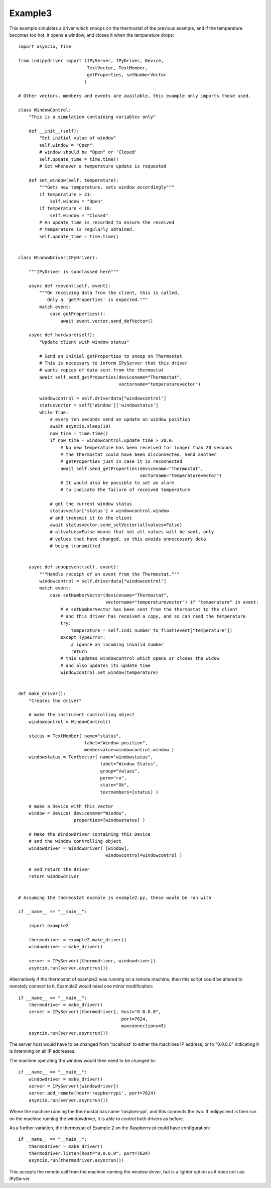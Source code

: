 Example3
========

This example simulates a driver which snoops on the thermostat of the previous example, and if the temperature becomes too hot, it opens a window, and closes it when the temperature drops::


    import asyncio, time

    from indipydriver import (IPyServer, IPyDriver, Device,
                              TextVector, TextMember,
                              getProperties, setNumberVector
                             )

    # Other vectors, members and events are available, this example only imports those used.

    class WindowControl:
        "This is a simulation containing variables only"

        def __init__(self):
            "Set initial value of window"
            self.window = "Open"
            # window should be "Open" or 'Closed'
            self.update_time = time.time()
            # Set whenever a temperature update is requested

        def set_window(self, temperature):
            """Gets new temperature, sets window accordingly"""
            if temperature > 21:
                self.window = "Open"
            if temperature < 18:
                self.window = "Closed"
            # An update time is recorded to ensure the received
            # temperature is regularly obtained.
            self.update_time = time.time()


    class WindowDriver(IPyDriver):

        """IPyDriver is subclassed here"""

        async def rxevent(self, event):
            """On receiving data from the client, this is called,
               Only a 'getProperties' is expected."""
            match event:
                case getProperties():
                    await event.vector.send_defVector()

        async def hardware(self):
            "Update client with window status"

            # Send an initial getProperties to snoop on Thermostat
            # This is necessary to inform IPyServer that this driver
            # wants copies of data sent from the thermostat
            await self.send_getProperties(devicename="Thermostat",
                                          vectorname="temperaturevector")

            windowcontrol = self.driverdata["windowcontrol"]
            statusvector = self['Window']['windowstatus']
            while True:
                # every ten seconds send an update on window position
                await asyncio.sleep(10)
                now_time = time.time()
                if now_time - windowcontrol.update_time > 20.0:
                    # No new temperature has been received for longer than 20 seconds
                    # the thermostat could have been disconnected. Send another
                    # getProperties just in case it is reconnected
                    await self.send_getProperties(devicename="Thermostat",
                                                  vectorname="temperaturevector")
                    # It would also be possible to set an alarm
                    # to indicate the failure of received temperature

                # get the current window status
                statusvector['status'] = windowcontrol.window
                # and transmit it to the client
                await statusvector.send_setVector(allvalues=False)
                # allvalues=False means that not all values will be sent, only
                # values that have changed, so this avoids unnecessary data
                # being transmitted


        async def snoopevent(self, event):
            """Handle receipt of an event from the Thermostat."""
            windowcontrol = self.driverdata["windowcontrol"]
            match event:
                case setNumberVector(devicename="Thermostat",
                                     vectorname="temperaturevector") if "temperature" in event:
                    # A setNumberVector has been sent from the thermostat to the client
                    # and this driver has received a copy, and so can read the temperature
                    try:
                        temperature = self.indi_number_to_float(event["temperature"])
                    except TypeError:
                        # ignore an incoming invalid number
                        return
                    # this updates windowcontrol which opens or closes the widow
                    # and also updates its update_time
                    windowcontrol.set_window(temperature)


    def make_driver():
        "Creates the driver"

        # make the instrument controlling object
        windowcontrol = WindowControl()

        status = TextMember( name="status",
                             label="Window position",
                             membervalue=windowcontrol.window )
        windowstatus = TextVector( name="windowstatus",
                                   label="Window Status",
                                   group="Values",
                                   perm="ro",
                                   state="Ok",
                                   textmembers=[status] )

        # make a Device with this vector
        window = Device( devicename="Window",
                         properties=[windowstatus] )

        # Make the WindowDriver containing this Device
        # and the window controlling object
        windowdriver = WindowDriver( [window],
                                     windowcontrol=windowcontrol )

        # and return the driver
        return windowdriver


    # Assuming the thermostat example is example2.py, these would be run with

    if __name__ == "__main__":

        import example2

        thermodriver = example2.make_driver()
        windowdriver = make_driver()

        server = IPyServer([thermodriver, windowdriver])
        asyncio.run(server.asyncrun())

Alternatively if the thermostat of example2 was running on a remote machine, then this script could be altered to remotely connect to it.  Example2 would need one minor modification::

    if __name__ == "__main__":
        thermodriver = make_driver()
        server = IPyServer([thermodriver], host="0.0.0.0",
                                           port=7624,
                                           maxconnections=5)
        asyncio.run(server.asyncrun())

The server host would have to be changed from 'localhost' to either the machines IP address, or to "0.0.0.0" indicating it is listenning on all IP addresses.

The machine operating the window would then need to be changed to::

    if __name__ == "__main__":
        windowdriver = make_driver()
        server = IPyServer([windowdriver])
        server.add_remote(host='raspberrypi', port=7624)
        asyncio.run(server.asyncrun())

Where the machine running the thermostat has name 'raspberrypi', and this connects the two. If indipyclient is then run on the machine running the windowdriver, it is able to control both drivers as before.

As a further variation, the thermostat of Example 2 on the Raspberry pi could have configuration::

    if __name__ == "__main__":
        thermodriver = make_driver()
        thermodriver.listen(host="0.0.0.0", port=7624)
        asyncio.run(thermodriver.asyncrun())

This accepts the remote call from the machine running the window driver, but is a lighter option as it does not use IPyServer.
